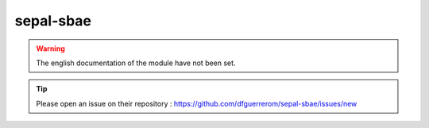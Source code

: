 sepal-sbae
==========

.. warning::

    The english documentation of the module have not been set.

.. tip::

    Please open an issue on their repository : https://github.com/dfguerrerom/sepal-sbae/issues/new